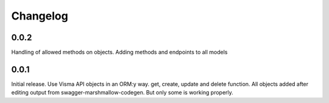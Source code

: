 =========
Changelog
=========

0.0.2
-----
Handling of allowed methods on objects. Adding methods and endpoints to all models

0.0.1
-----

Initial release. Use Visma API objects in an ORM:y way. get, create, update
and delete function. All objects added after editing output from
swagger-marshmallow-codegen. But only some is working properly.